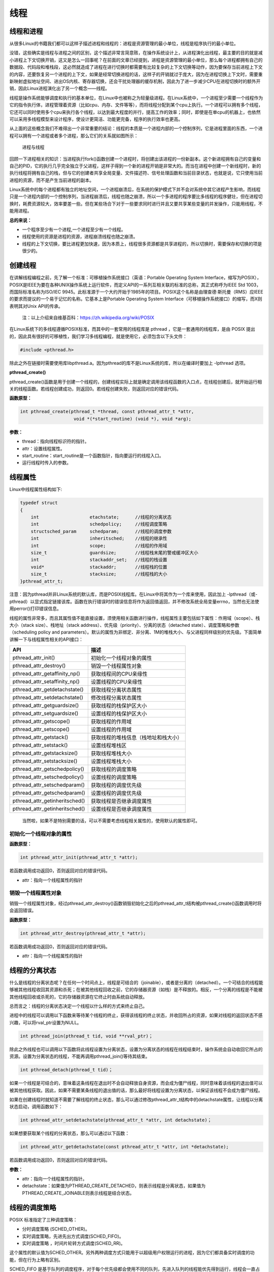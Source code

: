 线程
====

线程和进程
----------

从很多Linux的书籍我们都可以这样子描述进程和线程的：进程是资源管理的最小单位，线程是程序执行的最小单位。

没错，这些确实是线程与进程之间的区别，这个描述非常言简意赅，在操作系统设计上，从进程演化出线程，最主要的目的就是减小进程上下文切换开销，这又是怎么一回事呢？在前面的文章已经提到，进程是资源管理的最小单位，那么每个进程都拥有自己的数据段、代码段和堆栈段，这必然就造成了进程在进行切换时都需要有比较复杂的上下文切换等动作，因为要保存当前进程上下文的内容，还要恢复另一个进程的上下文，如果是经常切换进程的话，这样子的开销就过于庞大，因为在进程切换上下文时，需要重新映射虚拟地址空间、进出OS内核、寄存器切换，还会干扰处理器的缓存机制，因此为了进一步减少CPU在进程切换时的额外开销，因此Linux进程演化出了另一个概念——线程。

线程是操作系统能够调度和执行的基本单位，在Linux中也被称之为轻量级进程。在Linux系统中，一个进程至少需要一个线程作为它的指令执行体，进程管理着资源（比如cpu、内存、文件等等），而将线程分配到某个cpu上执行。一个进程可以拥有多个线程，它还可以同时使用多个cpu来执行各个线程，以达到最大程度的并行，提高工作的效率；同时，即使是在单cpu的机器上，也依然可以采用多线程模型来设计程序，使设计更简洁、功能更完备，程序的执行效率也更高。

从上面的这些概念我们不难得出一个非常重要的结论：线程的本质是一个进程内部的一个控制序列，它是进程里面的东西，一个进程可以拥有一个进程或者多个进程，那么它们的关系就如图所示：

.. figure:: media/thread001.png
   :alt: 进程与线程

   进程与线程
回顾一下进程相关的知识：当进程执行fork()函数创建一个进程时，将创建出该进程的一份新副本。这个新进程拥有自己的变量和自己的PID，它的执行几乎完全独立于父进程，这样子得到一个新的进程开销是非常大的。而当在进程中创建一个新线程时，新的执行线程将拥有自己的栈，但与它的创建者共享全局变量、文件描述符、信号处理函数和当前目录状态，也就是说，它只使用当前进程的资源，而不是产生当前进程的副本。

Linux系统中的每个进程都有独立的地址空间，一个进程崩溃后，在系统的保护模式下并不会对系统中其它进程产生影响，而线程只是一个进程内部的一个控制序列，当进程崩溃后，线程也随之崩溃，所以一个多进程的程序要比多线程的程序健壮，但在进程切换时，耗费资源较大，效率要差一些。但在某些场合下对于一些要求同时进行并且又要共享某些变量的并发操作，只能用线程，不能用进程。

**总的来说：**

-  一个程序至少有一个进程,一个进程至少有一个线程。
-  线程使用的资源是进程的资源，进程崩溃线程也随之崩溃。
-  线程的上下文切换，要比进程更加快速，因为本质上，线程很多资源都是共享进程的，所以切换时，需要保存和切换的项是很少的。

创建线程
--------

在讲解线程编程之前，先了解一个标准：可移植操作系统接口（英语：Portable
Operating System
Interface，缩写为POSIX），POSIX是IEEE为要在各种UNIX操作系统上运行软件，而定义API的一系列互相关联的标准的总称，其正式称呼为IEEE
Std 1003，而国际标准名称为ISO/IEC
9945。此标准源于一个大约开始于1985年的项目。POSIX这个名称是由理查德·斯托曼（RMS）应IEEE的要求而提议的一个易于记忆的名称。它基本上是Portable
Operating System
Interface（可移植操作系统接口）的缩写，而X则表明其对Unix API的传承。

    注：以上介绍来自维基百科：https://zh.wikipedia.org/wiki/POSIX

在Linux系统下的多线程遵循POSIX标准，而其中的一套常用的线程库是 pthread
，它是一套通用的线程库，是由 POSIX
提出的，因此具有很好的可移植性，我们学习多线程编程，就是使用它，必须包含以下头文件：

.. code:: c

        #include <pthread.h>

除此之外在链接时需要使用库libpthread.a。因为pthread的库不是Linux系统的库，所以在编译时要加上
-lpthread 选项。

**pthread_create()**

pthread_create()函数是用于创建一个线程的，创建线程实际上就是确定调用该线程函数的入口点，在线程创建后，就开始运行相关的线程函数。若线程创建成功，则返回0。若线程创建失败，则返回对应的错误代码。

**函数原型：**

.. code:: c

        int pthread_create(pthread_t *thread, const pthread_attr_t *attr,
                            void *(*start_routine) (void *), void *arg);

**参数：**

-  thread：指向线程标识符的指针。
-  attr：设置线程属性。
-  start_routine：start_routine是一个函数指针，指向要运行的线程入口。
-  运行线程时传入的参数。

线程属性
--------

Linux中线程属性结构如下:

.. code:: c

    typedef struct
    {
        int                   etachstate;      //线程的分离状态
        int                   schedpolicy;     //线程调度策略
        structsched_param     schedparam;      //线程的调度参数
        int                   inheritsched;    //线程的继承性
        int                   scope;           //线程的作用域
        size_t                guardsize;       //线程栈末尾的警戒缓冲区大小
        int                   stackaddr_set;   //线程的栈设置
        void*                 stackaddr;       //线程栈的位置
        size_t                stacksize;       //线程栈的大小
    }pthread_attr_t;

注意：因为pthread并非Linux系统的默认库，而是POSIX线程库。在Linux中将其作为一个库来使用，因此加上
-lpthread（或-pthread）以显式指定链接该库。函数在执行错误时的错误信息将作为返回值返回，并不修改系统全局变量errno，当然也无法使用perror()打印错误信息。

线程的属性非常多，而且其属性值不能直接设置，须使用相关函数进行操作，线程属性主要包括如下属性：作用域（scope）、栈大小（stack
size）、栈地址（stack
address）、优先级（priority）、分离的状态（detached
state）、调度策略和参数（scheduling policy and
parameters）。默认的属性为非绑定、非分离、1M的堆栈大小、与父进程同样级别的优先级。下面简单讲解一下与线程属性相关的API接口：

+------------------------------------+----------------------------------------+
| API                                | 描述                                   |
+====================================+========================================+
| pthread_attr_init()                | 初始化一个线程对象的属性               |
+------------------------------------+----------------------------------------+
| pthread_attr_destroy()             | 销毁一个线程属性对象                   |
+------------------------------------+----------------------------------------+
| pthread_attr_getaffinity_np()      | 获取线程间的CPU亲缘性                  |
+------------------------------------+----------------------------------------+
| pthread_attr_setaffinity_np()      | 设置线程的CPU亲缘性                    |
+------------------------------------+----------------------------------------+
| pthread_attr_getdetachstate()      | 获取线程分离状态属性                   |
+------------------------------------+----------------------------------------+
| pthread_attr_setdetachstate()      | 修改线程分离状态属性                   |
+------------------------------------+----------------------------------------+
| pthread_attr_getguardsize()        | 获取线程的栈保护区大小                 |
+------------------------------------+----------------------------------------+
| pthread_attr_setguardsize()        | 设置线程的栈保护区大小                 |
+------------------------------------+----------------------------------------+
| pthread_attr_getscope()            | 获取线程的作用域                       |
+------------------------------------+----------------------------------------+
| pthread_attr_setscope()            | 设置线程的作用域                       |
+------------------------------------+----------------------------------------+
| pthread_attr_getstack()            | 获取线程的堆栈信息（栈地址和栈大小）   |
+------------------------------------+----------------------------------------+
| pthread_attr_setstack()            | 设置线程堆栈区                         |
+------------------------------------+----------------------------------------+
| pthread_attr_getstacksize()        | 获取线程堆栈大小                       |
+------------------------------------+----------------------------------------+
| pthread_attr_setstacksize()        | 设置线程堆栈大小                       |
+------------------------------------+----------------------------------------+
| pthread_attr_getschedpolicy()      | 获取线程的调度策略                     |
+------------------------------------+----------------------------------------+
| pthread_attr_setschedpolicy()      | 设置线程的调度策略                     |
+------------------------------------+----------------------------------------+
| pthread_attr_setschedparam()       | 获取线程的调度优先级                   |
+------------------------------------+----------------------------------------+
| pthread_attr_getschedparam()       | 设置线程的调度优先级                   |
+------------------------------------+----------------------------------------+
| pthread_attr_getinheritsched()     | 获取线程是否继承调度属性               |
+------------------------------------+----------------------------------------+
| pthread_attr_getinheritsched()     | 设置线程是否继承调度属性               |
+------------------------------------+----------------------------------------+

    当然啦，如果不是特别需要的话，可以不需要考虑线程相关属性的，使用默认的属性即可。

初始化一个线程对象的属性
~~~~~~~~~~~~~~~~~~~~~~~~

**函数原型：**

.. code:: c

        int pthread_attr_init(pthread_attr_t *attr);

若函数调用成功返回0，否则返回对应的错误代码。

-  attr：指向一个线程属性的指针

销毁一个线程属性对象
~~~~~~~~~~~~~~~~~~~~

销毁一个线程属性对象，经过pthread_attr_destroy()函数销毁初始化之后的pthread_attr_t结构被pthread_create()函数调用时将会返回错误。

**函数原型：**

.. code:: c

        int pthread_attr_destroy(pthread_attr_t *attr);

若函数调用成功返回0，否则返回对应的错误代码。

-  attr：指向一个线程属性的指针

线程的分离状态
--------------

什么是线程的分离状态呢？在任何一个时间点上，线程是可结合的（joinable），或者是分离的（detached）。一个可结合的线程能够被其他线程收回其资源和杀死；在被其他线程回收之前，它的存储器资源（如栈）是不释放的。相反，一个分离的线程是不能被其他线程回收或杀死的，它的存储器资源在它终止时由系统自动释放。

总而言之：线程的分离状态决定一个线程以什么样的方式来终止自己。

进程中的线程可以调用以下函数来等待某个线程的终止，获得该线程的终止状态，并收回所占的资源，如果对线程的返回状态不感兴趣，可以将rval_ptr设置为NULL。

.. code:: c

        int pthread_join(pthread_t tid, void **rval_ptr)；

除此之外线程也可以调用以下函数将此线程设置为分离状态，设置为分离状态的线程在线程结束时，操作系统会自动收回它所占的资源。设置为分离状态的线程，不能再调用pthread_join()等待其结束。

.. code:: c

        int pthread_detach(pthread_t tid)；

如果一个线程是可结合的，意味着这条线程在退出时不会自动释放自身资源，而会成为僵尸线程，同时意味着该线程的退出值可以被其他线程获取。因此，如果不需要某条线程的退出值的话，那么最好将线程设置为分离状态，以保证该线程不会成为僵尸线程。

如果在创建线程时就知道不需要了解线程的终止状态，那么可以通过修改pthread_attr_t结构中的detachstate属性，让线程以分离状态启动，调用函数如下：

.. code:: c

        int pthread_attr_setdetachstate(pthread_attr_t *attr, int detachstate)；

如果想要获取某个线程的分离状态，那么可以通过以下函数：

.. code:: c

        int pthread_attr_getdetachstate(const pthread_attr_t *attr, int *detachstate);

若函数调用成功返回0，否则返回对应的错误代码。

**参数：**

-  attr：指向一个线程属性的指针。
-  detachstate：如果值为PTHREAD_CREATE_DETACHED，则表示线程是分离状态，如果值为PTHREAD_CREATE_JOINABLE则表示线程是结合状态。

线程的调度策略
--------------

POSIX 标准指定了三种调度策略：

-  分时调度策略 (SCHED_OTHER)。
-  实时调度策略，先进先出方式调度(SCHED_FIFO)。
-  实时调度策略 ，时间片轮转方式调度(SCHED_RR)。

这个属性的默认值为SCHED_OTHER。另外两种调度方式只能用于以超级用户权限运行的进程，因为它们都具备实时调度的功能，但在行为上略有区别。

SCHED_FIFO
是基于队列的调度程序，对于每个优先级都会使用不同的队列，先进入队列的线程能优先得到运行，线程会一直占用CPU，直到有更高优先级任务到达或自己主动放弃CPU使用权。SCHED_RR
与 FIFO
相似，不同的是前者的每个线程都有一个执行时间配额，当采用SHCED_RR策略的线程的时间片用完，系统将重新分配时间片，并将该线程置于就绪队列尾，并且切换线程，放在队列尾保证了所有具有相同优先级的RR线程的调度公平。

与调度相关的API接口如下：

.. code:: c

        int pthread_attr_setinheritsched(pthread_attr_t *attr, int inheritsched);
        int pthread_attr_getinheritsched(const pthread_attr_t *attr, int *inheritsched);

        int pthread_attr_setschedpolicy(pthread_attr_t *attr, int policy);
        int pthread_attr_getschedpolicy(const pthread_attr_t *attr, int *policy);

若函数调用成功返回0，否则返回对应的错误代码。

**参数：**

-  attr：指向一个线程属性的指针。
-  inheritsched：线程是否继承调度属性，可选值分别为

-  PTHREAD_INHERIT_SCHED：调度属性将继承于创建的线程，attr中设置的调度属性将被忽略。
-  PTHREAD_EXPLICIT_SCHED：调度属性将被设置为attr中指定的属性值。

-  policy：可选值为线程的三种调度策略，SCHED_OTHER、SCHED_FIFO、SCHED_RR。

线程的优先级
------------

顾名思义，线程优先级就是这个线程得到运行的优先顺序，在Linux系统中，优先级数值越小，线程优先级越高，Linux根据线程的优先级对线程进行调度，遵循线程属性中指定的调度策略。

获取、设置线程静态优先级（staticpriority）可以使用以下函数，注意，是静态优先级，当线程的调度策略为SCHED_OTHER时，其静态优先级必须设置为0。该调度策略是Linux系统调度的默认策略，处于0优先级别的这些线程按照动态优先级被调度，之所以被称为“动态”，是因为它会随着线程的运行，根据线程的表现而发生改变，而动态优先级起始于线程的nice值，且每当一个线程已处于就绪态但被调度器调度无视时，其动态优先级会自动增加一个单位，这样能保证这些线程竞争CPU的公平性。

线程的静态优先级之所以被称为“静态”，是因为只要你不强行使用相关函数修改它，它是不会随着线程的执行而发生改变，静态优先级决定了实时线程的基本调度次序，它们是在实时调度策略中使用的。

.. code:: c

        int pthread_attr_setschedparam(pthread_attr_t *attr, const struct sched_param *param);
        int pthread_attr_getschedparam(const pthread_attr_t *attr, struct sched_param *param);

**参数：**

-  attr：指向一个线程属性的指针。
-  param：静态优先级数值。

线程优先级有以下特点：

-  新线程的优先级为默认为0。
-  新线程不继承父线程调度优先级(PTHREAD_EXPLICIT_SCHED)
-  当线程的调度策略为SCHED_OTHER时，不允许修改线程优先级，仅当调度策略为实时（即SCHED_RR或SCHED_FIFO）时才有效，并可以在运行时通过pthread_setschedparam()函数来改变，默认为0。

线程栈
------

线程栈是非常重要的资源，它可以存放函数形参、局部变量、线程切换现场寄存器等数据，在前文我们也说过了，线程使用的是进程的内存空间，那么一个进程有n个线程，默认的线程栈大小是1M，那么就有可能导致进程的内存空间是不够的，因此在有多线程的情况下，我们可以适当减小某些线程栈的大小，防止进程的内存空间不足，而某些线程可能需要完成很大量的工作，或者线程调用的函数会分配很大的局部变量，亦或是函数调用层次很深时，需要的栈空间可能会很大，那么也可以增大线程栈的大小。

获取、设置线程栈大小可以使用以下函数：

.. code:: c

        int pthread_attr_setstacksize(pthread_attr_t *attr, size_t stacksize);
        int pthread_attr_getstacksize(const pthread_attr_t *attr, size_t *stacksize);

**参数：**

-  attr：指向一个线程属性的指针。
-  stacksize：线程栈的大小。

线程退出
--------

在线程创建后，系统就开始运行相关的线程函数，在该函数运行完之后，该线程也就退出了，这是线程的一种隐式退出的方法，这与我们进程的退出差不多，进程完成工作后就会退出。而另一种退出线程的方法是使用pthread_exit()函数，让线程显式退出，这是线程的主动行为。这里要注意的是，在使用线程函数时，不能随意使用exit()退出函数来进行出错处理，这是因为exit()函数的作用是使调用进程终止，而一个进程往往包含多个线程，因此，在使用exit()之后，该进程中的所有线程都会被退出，因此在线程中只能调用线程退出函数pthread_exit()而不是调用进程退出函数exit()。

函数原型：

.. code:: c

    void pthread_exit(void *retval);

**参数：**

-  retval：如果retval不为空，则会将线程的退出值保存到retval中，如果不关心线程的退出值，形参为NULL即可。

一般情况下，进程中各个线程的运行是相互独立的，线程的终止并不会相互通知，也不会影响其他的线程，终止的线程所占用的资源不会随着线程的终止而归还系统，而是仍为线程所在的进程持有，这是因为一个进程中的多个线程是共享数据段的。从前面的文章我们知道进程之间可以使用wait()系统调用来等待其他进程结束一样，线程也有类似的函数：

.. code:: c

        int pthread_join(pthread_t tid, void **rval_ptr)；

如果某个线程想要等待另一个线程退出，并且获取它的退出值，那么就可以使用pthread_join()函数完成，以阻塞的方式等待thread指定的线程结束，当函数返回时，被等待线程的资源将被收回，如果进程已经结束，那么该函数会立即返回。并且thread指定的线程必须是可结合状态的，该函数执行成功返回0，否则返回对应的错误代码。

**参数：**

-  thread: 线程标识符，即线程ID，标识唯一线程。
-  retval: 用户定义的指针，用来存储被等待线程的返回值。

需要注意的是一个可结合状态的线程所占用的内存仅当有线程对其执行立pthread_join()后才会释放，因此为了避免内存泄漏，所有线程的终止时，要么已被设为DETACHED，要么使用pthread_join()来回收资源。

线程实验
--------

我们在日常使用的情况下，若非特别需要，几乎不需要修改线程的属性的，我们今天做一个线程的实验，实验中创建一个进程，线程的属性是默认属性，在线程执行完毕后就退出，代码如下：

.. code:: c

    #include <unistd.h>
    #include <fcntl.h>
    #include <stdio.h>
    #include <stdlib.h>
    #include <pthread.h>

    void *test_thread(void *arg)
    {
        int num = (unsigned long long)arg; /** sizeof(void*) == 8 and sizeof(int) == 4 (64 bits) */

        printf("arg is %d\n", num);

        pthread_exit(NULL);
    }


    int main(void)
    {
        pthread_t thread;
        void *thread_return;
        int arg = 520;
        int res;

        printf("start create thread\n");

        res = pthread_create(&thread, NULL, test_thread, (void*)(unsigned long long)(arg));
        if(res != 0)
        {
            printf("create thread fail\n");
            exit(res);
        }

        printf("create treads success\n");
        printf("waiting for threads to finish...\n");


        res = pthread_join(thread, &thread_return);
        if(res != 0)
        {
            printf("thread exit fail\n");
            exit(res);
        }

        printf("thread exit ok\n");

        return 0;
    }

进入 ``system_programing/thread`` 目录下执行make编译源码，然后运行，实验现象如下：

.. code:: bash

    ➜  thread git:(master) ✗ ./targets 

    start create thread
    create treads success
    waiting for threads to finish...
    arg is 520
    thread exit ok

